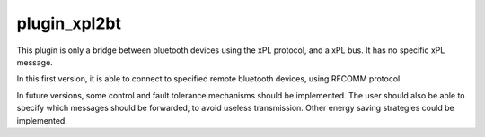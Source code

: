 *************
plugin_xpl2bt
*************
This plugin is only a bridge between bluetooth devices using the xPL protocol, and a xPL bus. It has no specific xPL message.

In this first version, it is able to connect to specified remote bluetooth devices, using RFCOMM protocol. 

In future versions, some control and fault tolerance mechanisms should be implemented. The user should also be able to specify which messages should be forwarded, to avoid useless transmission. Other energy saving strategies could be implemented.